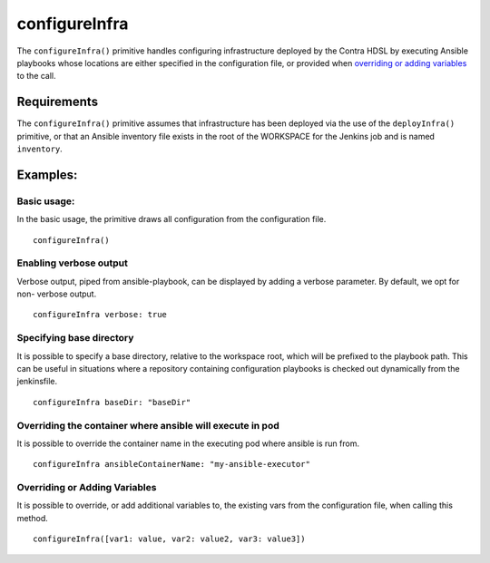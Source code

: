configureInfra
==============
The ``configureInfra()`` primitive handles configuring infrastructure deployed by the Contra HDSL by executing Ansible
playbooks whose locations are either specified in the configuration file, or provided when
`overriding or adding variables`_ to the call.

Requirements
------------

The ``configureInfra()`` primitive assumes that infrastructure has been deployed via the use of the ``deployInfra()``
primitive, or that an Ansible inventory file exists in the root of the WORKSPACE for the Jenkins job and is named
``inventory``.

Examples:
---------

Basic usage:
~~~~~~~~~~~~
In the basic usage, the primitive draws all configuration from the configuration file. ::

    configureInfra()

Enabling verbose output
~~~~~~~~~~~~~~~~~~~~~~~
Verbose output, piped from ansible-playbook, can be displayed by adding a verbose parameter. By default, we opt for non-
verbose output. ::

    configureInfra verbose: true

.. _configure_infra_specify_playbook_base_dir:

Specifying base directory
~~~~~~~~~~~~~~~~~~~~~~~~~
It is possible to specify a base directory, relative to the workspace root, which will be prefixed to the playbook path.
This can be useful in situations where a repository containing configuration playbooks is checked out dynamically from
the jenkinsfile. ::

    configureInfra baseDir: "baseDir"

Overriding the container where ansible will execute in pod
~~~~~~~~~~~~~~~~~~~~~~~~~~~~~~~~~~~~~~~~~~~~~~~~~~~~~~~~~~
It is possible to override the container name in the executing pod where ansible is run from. ::

    configureInfra ansibleContainerName: "my-ansible-executor"


Overriding or Adding Variables
~~~~~~~~~~~~~~~~~~~~~~~~~~~~~~
It is possible to override, or add additional variables to, the existing vars from the configuration file, when calling
this method. ::

   configureInfra([var1: value, var2: value2, var3: value3])
